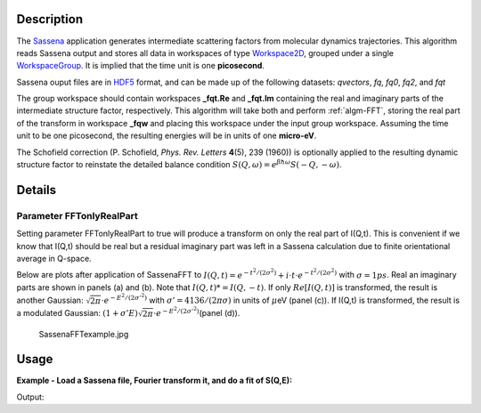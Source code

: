 .. algorithm::

.. summary::

.. alias::

.. properties::

Description
-----------

The `Sassena <http://sassena.org>`__  application generates
intermediate scattering factors from molecular dynamics trajectories.
This algorithm reads Sassena output and stores all data in workspaces of
type `Workspace2D <http://www.mantidproject.org/Workspace2D>`_, grouped under a single
`WorkspaceGroup <http://www.mantidproject.org/WorkspaceGroup>`_. It is implied that the time unit is
one **picosecond**.

Sassena ouput files are in `HDF5 <http://www.hdfgroup.org/HDF5>`__ format, and can be made up of the
following datasets: *qvectors*, *fq*, *fq0*, *fq2*, and *fqt*

The group workspace should contain workspaces **\_fqt.Re** and
**\_fqt.Im** containing the real and imaginary parts of the intermediate
structure factor, respectively. This algorithm will take both and
perform :ref:`algm-FFT`, storing the real part of the transform in
workspace **\_fqw** and placing this workspace under the input group
workspace. Assuming the time unit to be one picosecond, the resulting
energies will be in units of one **micro-eV**.

The Schofield correction (P. Schofield, *Phys. Rev. Letters* **4**\ (5),
239 (1960)) is optionally applied to the resulting dynamic structure
factor to reinstate the detailed balance condition
:math:`S(Q,\omega)=e^{\beta \hbar \omega}S(-Q,-\omega)`.

Details
-------

Parameter FFTonlyRealPart
#########################

Setting parameter FFTonlyRealPart to true will produce a transform on
only the real part of I(Q,t). This is convenient if we know that I(Q,t)
should be real but a residual imaginary part was left in a Sassena
calculation due to finite orientational average in Q-space.

Below are plots after application of SassenaFFT to
:math:`I(Q,t) = e^{-t^2/(2\sigma^2)} + i\cdot t \cdot e^{-t^2/(2\sigma^2)}`
with :math:`\sigma=1ps`. Real an imaginary parts are shown in panels (a)
and (b). Note that :math:`I(Q,t)*=I(Q,-t)`. If only :math:`Re[I(Q,t)]`
is transformed, the result is another Gaussian:
:math:`\sqrt{2\pi}\cdot e^{-E^2/(2\sigma'^2)}` with
:math:`\sigma'=4136/(2\pi \sigma)` in units of :math:`\mu`\ eV (panel
(c)). If I(Q,t) is transformed, the result is a modulated Gaussian:
:math:`(1+\sigma' E)\sqrt{2\pi}\cdot e^{-E^2/(2\sigma'^2)}`\ (panel
(d)).

.. figure:: /images/SassenaFFTexample.jpg
   :alt: SassenaFFTexample.jpg

   SassenaFFTexample.jpg

Usage
-----

**Example - Load a Sassena file, Fourier transform it, and do a fit of S(Q,E):**

.. testcode:: Ex

    ws = LoadSassena("loadSassenaExample.h5", TimeUnit=1.0)
    SassenaFFT(ws, FFTonlyRealPart=1, Temp=1000, DetailedBalance=1)

    print 'workspaces instantiated: ', ', '.join(ws.getNames())

    sqt = ws[3] # S(Q,E)
    # I(Q,t) is a Gaussian, thus S(Q,E) is a Gaussian too (at high temperatures)
    # Let's fit it to a Gaussian. We start with an initial guess
    intensity = 100.0
    center = 0.0
    sigma = 0.01    #in meV
    startX = -0.1   #in meV
    endX = 0.1 
    myFunc = 'name=Gaussian,Height={0},PeakCentre={1},Sigma={2}'.format(intensity,center,sigma)

    # Call the Fit algorithm and perform the fit
    fitStatus, chiSq, covarianceTable, paramTable, fitWorkspace =\
    Fit(Function=myFunc, InputWorkspace=sqt, WorkspaceIndex=0, StartX = startX, EndX=endX, Output='fit')

    print "The fit was: " + fitStatus
    print("Fitted Height value is: %.1f" % paramTable.column(1)[0])
    print("Fitted centre value is: %.1f" % abs(paramTable.column(1)[1]))
    print("Fitted sigma value is: %.4f" % paramTable.column(1)[2])
    # fitWorkspace contains the data, the calculated and the difference patterns
    print "Number of spectra in fitWorkspace is: " +  str(fitWorkspace.getNumberHistograms())

Output:

.. testoutput:: Ex

    workspaces instantiated:  ws_qvectors, ws_fqt.Re, ws_fqt.Im, ws_sqw
    The fit was: success
    Fitted Height value is: 250.7
    Fitted centre value is: 0.0
    Fitted sigma value is: 0.0066
    Number of spectra in fitWorkspace is: 3

.. categories::
